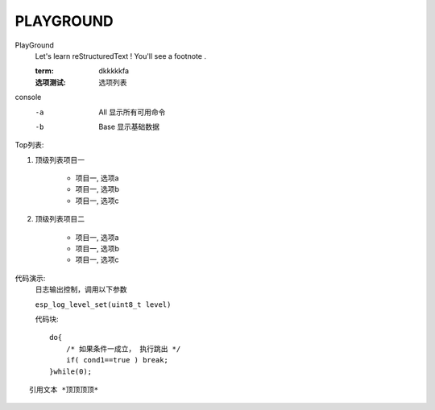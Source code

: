 PLAYGROUND
============

PlayGround
    Let's learn reStructuredText ! You'll see a footnote .

    :term: dkkkkkfa
    :选项测试: 选项列表

console
    -a  All  显示所有可用命令
    -b  Base 显示基础数据

Top列表:

#. 顶级列表项目一

    * 项目一, 选项a
    * 项目一, 选项b
    * 项目一, 选项c

#. 顶级列表项目二
   
    * 项目一, 选项a
    * 项目一, 选项b
    * 项目一, 选项c

代码演示: 
    日志输出控制，调用以下参数

    ``esp_log_level_set(uint8_t level)``

    代码块::

        do{
            /* 如果条件一成立， 执行跳出 */
            if( cond1==true ) break;
        }while(0);

::

    引用文本 *顶顶顶顶*
